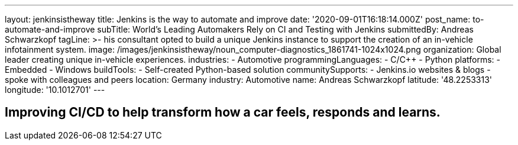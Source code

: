 ---
layout: jenkinsistheway
title: Jenkins is the way to automate and improve
date: '2020-09-01T16:18:14.000Z'
post_name: to-automate-and-improve
subTitle: World’s Leading Automakers Rely on CI and Testing with Jenkins
submittedBy: Andreas Schwarzkopf
tagLine: >-
  his consultant opted to build a unique Jenkins instance to support the
  creation of an in-vehicle infotainment system.
image: /images/jenkinsistheway/noun_computer-diagnostics_1861741-1024x1024.png
organization: Global leader creating unique in-vehicle experiences.
industries:
  - Automotive
programmingLanguages:
  - C/C++
  - Python
platforms:
  - Embedded
  - Windows
buildTools:
  - Self-created Python-based solution
communitySupports:
  - Jenkins.io websites & blogs
  - spoke with colleagues and peers
location: Germany
industry: Automotive
name: Andreas Schwarzkopf
latitude: '48.2253313'
longitude: '10.1012701'
---




== Improving CI/CD to help transform how a car feels, responds and learns.